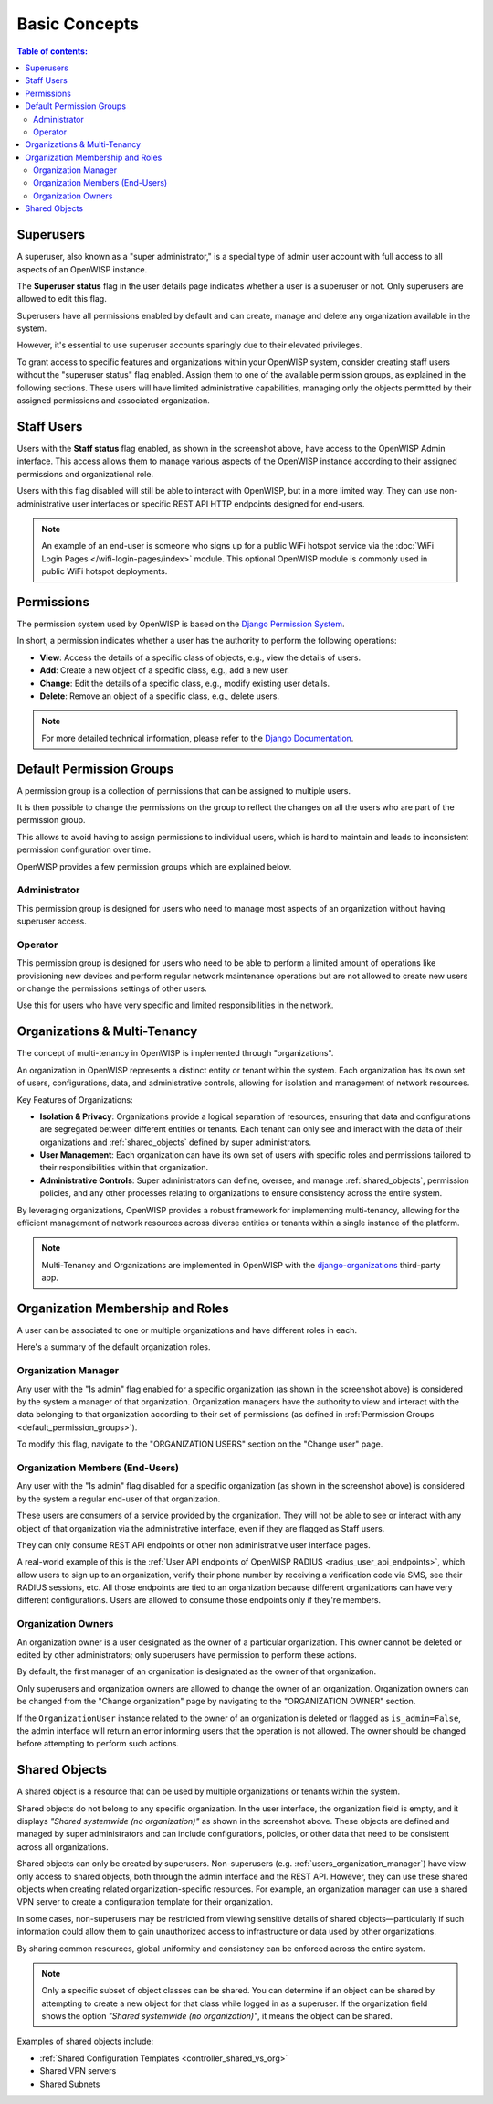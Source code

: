 Basic Concepts
==============

.. contents:: **Table of contents**:
    :depth: 2
    :local:

Superusers
----------

.. image:: https://github.com/openwisp/openwisp-users/raw/docs/docs/images/superuser.png
    :target: https://github.com/openwisp/openwisp-users/raw/docs/docs/images/superuser.png
    :alt: Superuser status flag

A superuser, also known as a "super administrator," is a special type of
admin user account with full access to all aspects of an OpenWISP
instance.

The **Superuser status** flag in the user details page indicates whether a
user is a superuser or not. Only superusers are allowed to edit this flag.

Superusers have all permissions enabled by default and can create, manage
and delete any organization available in the system.

However, it's essential to use superuser accounts sparingly due to their
elevated privileges.

To grant access to specific features and organizations within your
OpenWISP system, consider creating staff users without the "superuser
status" flag enabled. Assign them to one of the available permission
groups, as explained in the following sections. These users will have
limited administrative capabilities, managing only the objects permitted
by their assigned permissions and associated organization.

Staff Users
-----------

Users with the **Staff status** flag enabled, as shown in the screenshot
above, have access to the OpenWISP Admin interface. This access allows
them to manage various aspects of the OpenWISP instance according to their
assigned permissions and organizational role.

Users with this flag disabled will still be able to interact with
OpenWISP, but in a more limited way. They can use non-administrative user
interfaces or specific REST API HTTP endpoints designed for end-users.

.. note::

    An example of an end-user is someone who signs up for a public WiFi
    hotspot service via the :doc:`WiFi Login Pages
    </wifi-login-pages/index>` module. This optional OpenWISP module is
    commonly used in public WiFi hotspot deployments.

Permissions
-----------

The permission system used by OpenWISP is based on the `Django Permission
System
<https://docs.djangoproject.com/en/4.2/topics/auth/default/#permissions-and-authorization>`_.

In short, a permission indicates whether a user has the authority to
perform the following operations:

- **View**: Access the details of a specific class of objects, e.g., view
  the details of users.
- **Add**: Create a new object of a specific class, e.g., add a new user.
- **Change**: Edit the details of a specific class, e.g., modify existing
  user details.
- **Delete**: Remove an object of a specific class, e.g., delete users.

.. note::

    For more detailed technical information, please refer to the `Django
    Documentation
    <https://docs.djangoproject.com/en/4.2/topics/auth/default/>`_.

.. _default_permission_groups:

Default Permission Groups
-------------------------

.. image:: https://github.com/openwisp/openwisp-users/raw/docs/docs/images/permission-groups.png
    :target: https://github.com/openwisp/openwisp-users/raw/docs/docs/images/permission-groups.png
    :alt: Default Permission Groups of OpenWISP

A permission group is a collection of permissions that can be assigned to
multiple users.

It is then possible to change the permissions on the group to reflect the
changes on all the users who are part of the permission group.

This allows to avoid having to assign permissions to individual users,
which is hard to maintain and leads to inconsistent permission
configuration over time.

OpenWISP provides a few permission groups which are explained below.

Administrator
~~~~~~~~~~~~~

This permission group is designed for users who need to manage most
aspects of an organization without having superuser access.

Operator
~~~~~~~~

This permission group is designed for users who need to be able to perform
a limited amount of operations like provisioning new devices and perform
regular network maintenance operations but are not allowed to create new
users or change the permissions settings of other users.

Use this for users who have very specific and limited responsibilities in
the network.

Organizations & Multi-Tenancy
-----------------------------

The concept of multi-tenancy in OpenWISP is implemented through
"organizations".

An organization in OpenWISP represents a distinct entity or tenant within
the system. Each organization has its own set of users, configurations,
data, and administrative controls, allowing for isolation and management
of network resources.

Key Features of Organizations:

- **Isolation & Privacy**: Organizations provide a logical separation of
  resources, ensuring that data and configurations are segregated between
  different entities or tenants. Each tenant can only see and interact
  with the data of their organizations and :ref:`shared_objects` defined
  by super administrators.
- **User Management**: Each organization can have its own set of users
  with specific roles and permissions tailored to their responsibilities
  within that organization.
- **Administrative Controls**: Super administrators can define, oversee,
  and manage :ref:`shared_objects`, permission policies, and any other
  processes relating to organizations to ensure consistency across the
  entire system.

By leveraging organizations, OpenWISP provides a robust framework for
implementing multi-tenancy, allowing for the efficient management of
network resources across diverse entities or tenants within a single
instance of the platform.

.. note::

    Multi-Tenancy and Organizations are implemented in OpenWISP with the
    `django-organizations
    <https://github.com/bennylope/django-organizations>`_ third-party app.

Organization Membership and Roles
---------------------------------

A user can be associated to one or multiple organizations and have
different roles in each.

Here's a summary of the default organization roles.

.. _users_organization_manager:

Organization Manager
~~~~~~~~~~~~~~~~~~~~

.. image:: https://github.com/openwisp/openwisp-users/raw/docs/docs/images/org-manager.png
    :target: https://github.com/openwisp/openwisp-users/raw/docs/docs/images/org-manager.png
    :alt: Organization Manager

Any user with the "Is admin" flag enabled for a specific organization (as
shown in the screenshot above) is considered by the system a manager of
that organization. Organization managers have the authority to view and
interact with the data belonging to that organization according to their
set of permissions (as defined in :ref:`Permission Groups
<default_permission_groups>`).

To modify this flag, navigate to the "ORGANIZATION USERS" section on the
"Change user" page.

Organization Members (End-Users)
~~~~~~~~~~~~~~~~~~~~~~~~~~~~~~~~

.. image:: https://github.com/openwisp/openwisp-users/raw/docs/docs/images/org-member.png
    :target: https://github.com/openwisp/openwisp-users/raw/docs/docs/images/org-member.png
    :alt: Organization Member

Any user with the "Is admin" flag disabled for a specific organization (as
shown in the screenshot above) is considered by the system a regular
end-user of that organization.

These users are consumers of a service provided by the organization. They
will not be able to see or interact with any object of that organization
via the administrative interface, even if they are flagged as Staff users.

They can only consume REST API endpoints or other non administrative user
interface pages.

A real-world example of this is the :ref:`User API endpoints of OpenWISP
RADIUS <radius_user_api_endpoints>`, which allow users to sign up to an
organization, verify their phone number by receiving a verification code
via SMS, see their RADIUS sessions, etc. All those endpoints are tied to
an organization because different organizations can have very different
configurations. Users are allowed to consume those endpoints only if
they're members.

.. _organization_owners:

Organization Owners
~~~~~~~~~~~~~~~~~~~

An organization owner is a user designated as the owner of a particular
organization. This owner cannot be deleted or edited by other
administrators; only superusers have permission to perform these actions.

By default, the first manager of an organization is designated as the
owner of that organization.

Only superusers and organization owners are allowed to change the owner of
an organization. Organization owners can be changed from the "Change
organization" page by navigating to the "ORGANIZATION OWNER" section.

If the ``OrganizationUser`` instance related to the owner of an
organization is deleted or flagged as ``is_admin=False``, the admin
interface will return an error informing users that the operation is not
allowed. The owner should be changed before attempting to perform such
actions.

.. _shared_objects:

Shared Objects
--------------

.. image:: https://github.com/openwisp/openwisp-users/raw/docs/docs/images/shared-object.png
    :target: https://github.com/openwisp/openwisp-users/raw/docs/docs/images/shared-object.png
    :alt: Shared Object

A shared object is a resource that can be used by multiple organizations
or tenants within the system.

Shared objects do not belong to any specific organization. In the user
interface, the organization field is empty, and it displays *"Shared
systemwide (no organization)"* as shown in the screenshot above. These
objects are defined and managed by super administrators and can include
configurations, policies, or other data that need to be consistent across
all organizations.

Shared objects can only be created by superusers. Non-superusers (e.g.
:ref:`users_organization_manager`) have view-only access to shared
objects, both through the admin interface and the REST API. However, they
can use these shared objects when creating related organization-specific
resources. For example, an organization manager can use a shared VPN
server to create a configuration template for their organization.

In some cases, non-superusers may be restricted from viewing sensitive
details of shared objects—particularly if such information could allow
them to gain unauthorized access to infrastructure or data used by other
organizations.

By sharing common resources, global uniformity and consistency can be
enforced across the entire system.

.. note::

    Only a specific subset of object classes can be shared. You can
    determine if an object can be shared by attempting to create a new
    object for that class while logged in as a superuser. If the
    organization field shows the option *"Shared systemwide (no
    organization)"*, it means the object can be shared.

Examples of shared objects include:

- :ref:`Shared Configuration Templates <controller_shared_vs_org>`
- Shared VPN servers
- Shared Subnets
